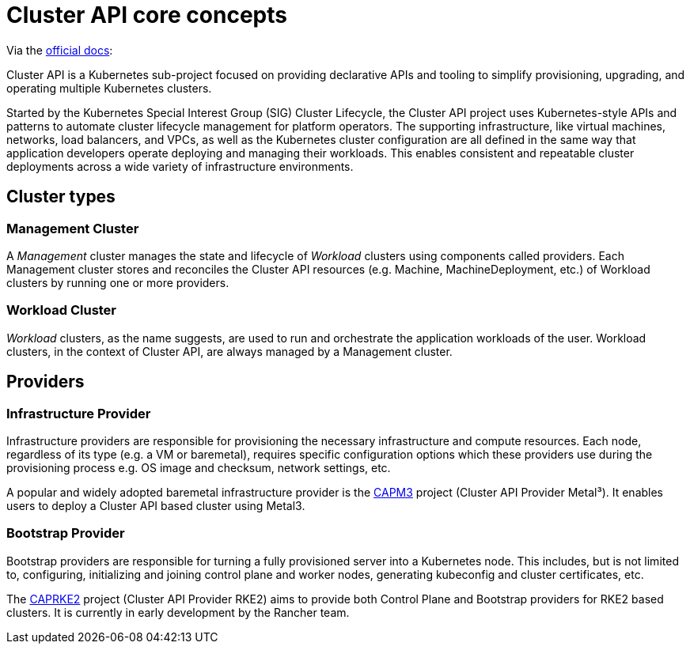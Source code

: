 = Cluster API core concepts
:experimental:

ifdef::env-github[]
:imagesdir: ../images/
:tip-caption: :bulb:
:note-caption: :information_source:
:important-caption: :heavy_exclamation_mark:
:caution-caption: :fire:
:warning-caption: :warning:
endif::[]

Via the https://cluster-api.sigs.k8s.io/[official docs]:

Cluster API is a Kubernetes sub-project focused on providing declarative APIs and tooling
to simplify provisioning, upgrading, and operating multiple Kubernetes clusters.

Started by the Kubernetes Special Interest Group (SIG) Cluster Lifecycle,
the Cluster API project uses Kubernetes-style APIs and patterns
to automate cluster lifecycle management for platform operators.
The supporting infrastructure, like virtual machines, networks, load balancers, and VPCs,
as well as the Kubernetes cluster configuration are all defined in the same way
that application developers operate deploying and managing their workloads.
This enables consistent and repeatable cluster deployments across a wide variety of infrastructure environments.


== Cluster types

=== Management Cluster

A _Management_ cluster manages the state and lifecycle of _Workload_ clusters using components called providers.
Each Management cluster stores and reconciles the Cluster API resources (e.g. Machine, MachineDeployment, etc.)
of Workload clusters by running one or more providers.

=== Workload Cluster

_Workload_ clusters, as the name suggests, are used to run and orchestrate the application workloads of the user.
Workload clusters, in the context of Cluster API, are always managed by a Management cluster.

== Providers

=== Infrastructure Provider

Infrastructure providers are responsible for provisioning the necessary infrastructure and compute resources.
Each node, regardless of its type (e.g. a VM or baremetal), requires specific configuration options
which these providers use during the provisioning process e.g. OS image and checksum, network settings, etc.

A popular and widely adopted baremetal infrastructure provider is the
https://github.com/metal3-io/cluster-api-provider-metal3[CAPM3] project (Cluster API Provider Metal³).
It enables users to deploy a Cluster API based cluster using Metal3.

=== Bootstrap Provider

Bootstrap providers are responsible for turning a fully provisioned server into a Kubernetes node.
This includes, but is not limited to, configuring, initializing and joining control plane and worker nodes,
generating kubeconfig and cluster certificates, etc.

The https://github.com/rancher-sandbox/cluster-api-provider-rke2/[CAPRKE2] project
(Cluster API Provider RKE2) aims to provide both Control Plane and Bootstrap providers for RKE2 based clusters.
It is currently in early development by the Rancher team.

